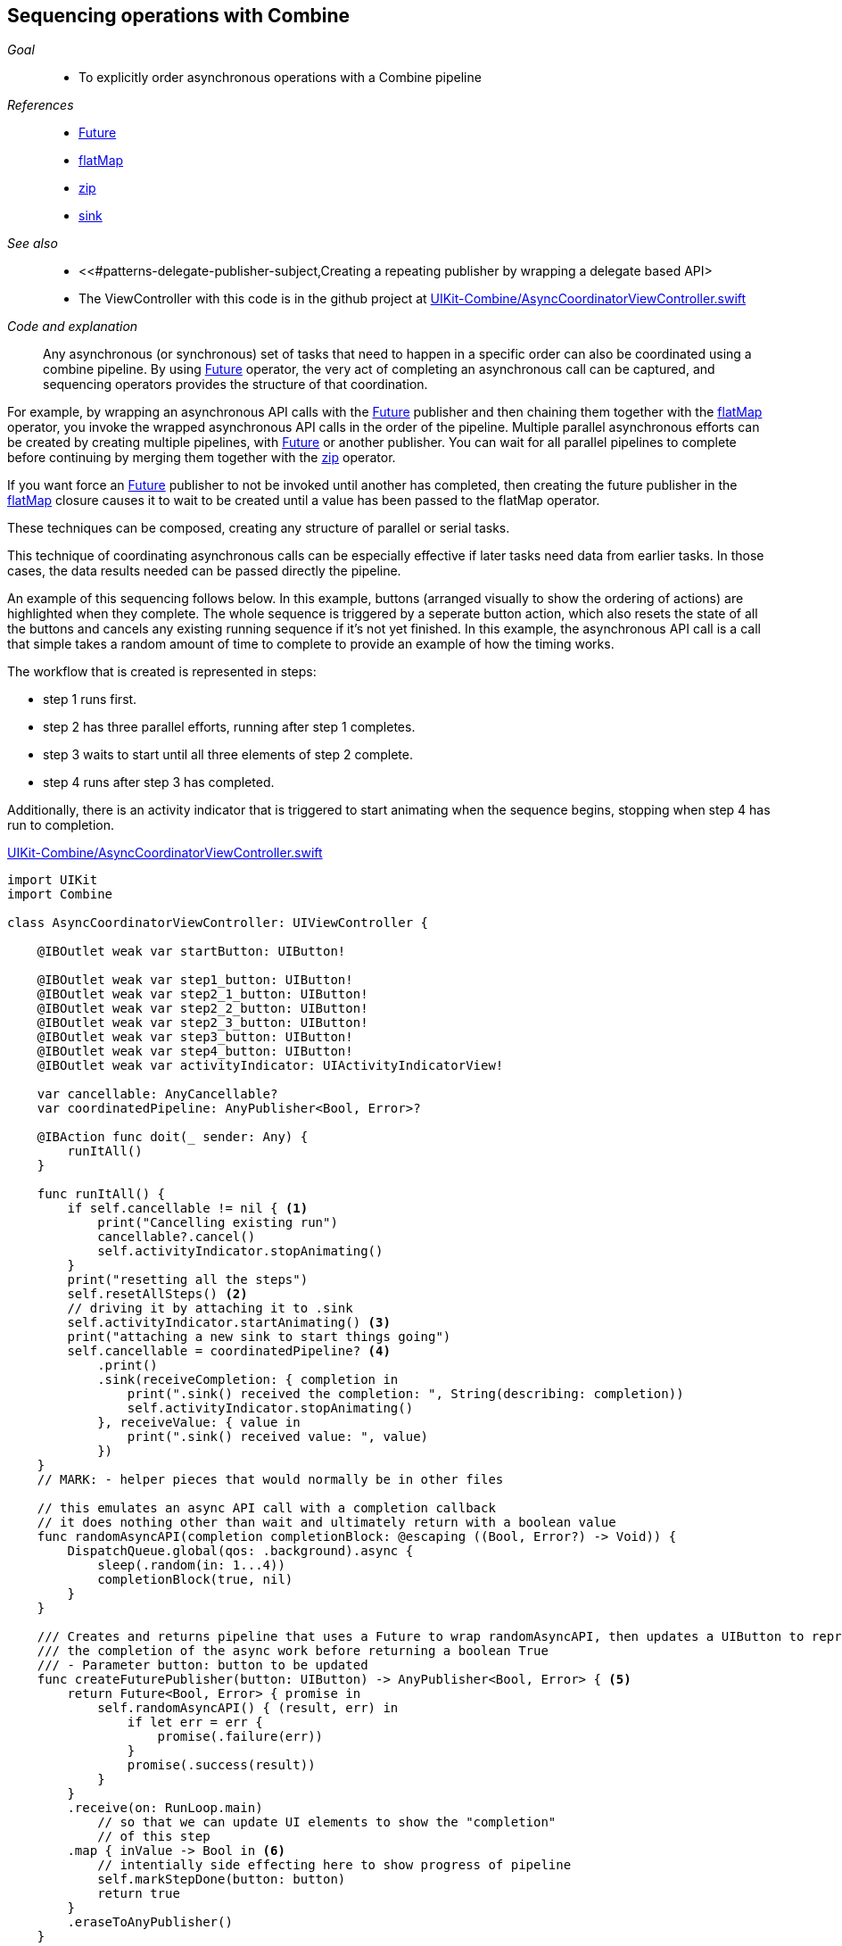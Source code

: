 [#patterns-sequencing-operations]
== Sequencing operations with Combine

__Goal__::

* To explicitly order asynchronous operations with a Combine pipeline

__References__::

* <<reference.adoc#reference-future,Future>>
* <<reference.adoc#reference-flatmap,flatMap>>
* <<reference.adoc#reference-zip,zip>>
* <<reference.adoc#reference-sink,sink>>

__See also__::

* <<#patterns-delegate-publisher-subject,Creating a repeating publisher by wrapping a delegate based API>
* The ViewController with this code is in the github project at https://github.com/heckj/swiftui-notes/blob/master/UIKit-Combine/AsyncCoordinatorViewController.swift[UIKit-Combine/AsyncCoordinatorViewController.swift]

__Code and explanation__::

Any asynchronous (or synchronous) set of tasks that need to happen in a specific order can also be coordinated using a combine pipeline.
By using <<reference.adoc#reference-future,Future>> operator, the very act of completing an asynchronous call can be captured, and sequencing operators provides the structure of that coordination.

For example, by wrapping an asynchronous API calls with the <<reference.adoc#reference-future,Future>> publisher and then chaining them together with the <<reference.adoc#reference-flatmap,flatMap>> operator, you invoke the wrapped asynchronous API calls in the order of the pipeline.
Multiple parallel asynchronous efforts can be created by creating multiple pipelines, with <<reference.adoc#reference-future,Future>> or another publisher.
You can wait for all parallel pipelines to complete before continuing by merging them together with the <<reference.adoc#reference-zip,zip>> operator.

If you want force an <<reference.adoc#reference-future,Future>> publisher to not be invoked until another has completed, then creating the future publisher in the <<reference.adoc#reference-flatmap,flatMap>> closure causes it to wait to be created until a value has been passed to the flatMap operator.

These techniques can be composed, creating any structure of parallel or serial tasks.

This technique of coordinating asynchronous calls can be especially effective if later tasks need data from earlier tasks.
In those cases, the data results needed can be passed directly the pipeline.

An example of this sequencing follows below.
In this example, buttons (arranged visually to show the ordering of actions) are highlighted when they complete.
The whole sequence is triggered by a seperate button action, which also resets the state of all the buttons and cancels any existing running sequence if it's not yet finished.
In this example, the asynchronous API call is a call that simple takes a random amount of time to complete to provide an example of how the timing works.

The workflow that is created is represented in steps:

* step 1 runs first.
* step 2 has three parallel efforts, running after step 1 completes.
* step 3 waits to start until all three elements of step 2 complete.
* step 4 runs after step 3 has completed.

Additionally, there is an activity indicator that is triggered to start animating when the sequence begins, stopping when step 4 has run to completion.

.https://github.com/heckj/swiftui-notes/blob/master/UIKit-Combine/AsyncCoordinatorViewController.swift[UIKit-Combine/AsyncCoordinatorViewController.swift]
[source, swift]
----

import UIKit
import Combine

class AsyncCoordinatorViewController: UIViewController {

    @IBOutlet weak var startButton: UIButton!

    @IBOutlet weak var step1_button: UIButton!
    @IBOutlet weak var step2_1_button: UIButton!
    @IBOutlet weak var step2_2_button: UIButton!
    @IBOutlet weak var step2_3_button: UIButton!
    @IBOutlet weak var step3_button: UIButton!
    @IBOutlet weak var step4_button: UIButton!
    @IBOutlet weak var activityIndicator: UIActivityIndicatorView!

    var cancellable: AnyCancellable?
    var coordinatedPipeline: AnyPublisher<Bool, Error>?

    @IBAction func doit(_ sender: Any) {
        runItAll()
    }

    func runItAll() {
        if self.cancellable != nil { <1>
            print("Cancelling existing run")
            cancellable?.cancel()
            self.activityIndicator.stopAnimating()
        }
        print("resetting all the steps")
        self.resetAllSteps() <2>
        // driving it by attaching it to .sink
        self.activityIndicator.startAnimating() <3>
        print("attaching a new sink to start things going")
        self.cancellable = coordinatedPipeline? <4>
            .print()
            .sink(receiveCompletion: { completion in
                print(".sink() received the completion: ", String(describing: completion))
                self.activityIndicator.stopAnimating()
            }, receiveValue: { value in
                print(".sink() received value: ", value)
            })
    }
    // MARK: - helper pieces that would normally be in other files

    // this emulates an async API call with a completion callback
    // it does nothing other than wait and ultimately return with a boolean value
    func randomAsyncAPI(completion completionBlock: @escaping ((Bool, Error?) -> Void)) {
        DispatchQueue.global(qos: .background).async {
            sleep(.random(in: 1...4))
            completionBlock(true, nil)
        }
    }

    /// Creates and returns pipeline that uses a Future to wrap randomAsyncAPI, then updates a UIButton to represent
    /// the completion of the async work before returning a boolean True
    /// - Parameter button: button to be updated
    func createFuturePublisher(button: UIButton) -> AnyPublisher<Bool, Error> { <5>
        return Future<Bool, Error> { promise in
            self.randomAsyncAPI() { (result, err) in
                if let err = err {
                    promise(.failure(err))
                }
                promise(.success(result))
            }
        }
        .receive(on: RunLoop.main)
            // so that we can update UI elements to show the "completion"
            // of this step
        .map { inValue -> Bool in <6>
            // intentially side effecting here to show progress of pipeline
            self.markStepDone(button: button)
            return true
        }
        .eraseToAnyPublisher()
    }

    /// highlights a button and changes the background color to green
    /// - Parameter button: reference to button being updated
    func markStepDone(button: UIButton) {
        button.backgroundColor = .systemGreen
        button.isHighlighted = true
    }

    func resetAllSteps() {
        for button in [self.step1_button, self.step2_1_button, self.step2_2_button, self.step2_3_button, self.step3_button, self.step4_button] {
            button?.backgroundColor = .lightGray
            button?.isHighlighted = false
        }
        self.activityIndicator.stopAnimating()
    }

    // MARK: - view setup

    override func viewDidLoad() {
        super.viewDidLoad()
        self.activityIndicator.stopAnimating()

        // Do any additional setup after loading the view.

        coordinatedPipeline = createFuturePublisher(button: self.step1_button) <7>
            .flatMap { flatMapInValue -> AnyPublisher<Bool, Error> in
            let step2_1 = self.createFuturePublisher(button: self.step2_1_button)
            let step2_2 = self.createFuturePublisher(button: self.step2_2_button)
            let step2_3 = self.createFuturePublisher(button: self.step2_3_button)
            return Publishers.Zip3(step2_1, step2_2, step2_3)
                .map { _ -> Bool in
                    return true
                }
                .eraseToAnyPublisher()
            }
        .flatMap { _ in
            return self.createFuturePublisher(button: self.step3_button)
        }
        .flatMap { _ in
            return self.createFuturePublisher(button: self.step4_button)
        }
        .eraseToAnyPublisher()
    }
}
----

<1> `runItAll` coordinates the operation of this little workflow, starting with checking to see if one is currently running.
If defined, it calls the cancel on the existing subscriber.
<2> `resetAllSteps` iterates through all the existing buttons used represent the progress of this workflow, and resets them to gray and unhighlighted to reflect an initial state.
It also verifies that the activity indicator is not currently animated.
<3> Then we get things started, first with activating the animation on the activity indicator.
<4> Creating the subscriber with <<reference.adoc#reference-sink,sink>> and storing the reference initiates the workflow.
The publisher to which it is subscribing is setup outside this function, allowing it to be re-used multiple times.
The <<reference.adoc#reference-print,print>> operator in the pipeline is for debugging, to show console output of when the pipeline is triggered.
<5> Each step is represented by the invocation of a <<reference.adoc#reference-future,Future>> publisher, followed immediately by pipeline elements to switch to the main thread and then update a UIButton's background to show the step has completed.
This is encapsulated in a `createFuturePublisher` call, using <<reference.adoc#reference-erasetoanypublisher,eraseToAnyPublisher>> to simplify the type being returned.
<6> The <<reference.adoc#reference-map,map>> operator is used to create this specific side effect of updating the a UIbutton to show the step has been completed.
<7> The creation of the overall pipeline and it's structure of serial and parallel tasks is created from the combination of calls to `createFuturePublisher` along with the operators <<reference.adoc#reference-flatmap,flatMap>> and  <<reference.adoc#reference-zip,zip>>.

// force a page break - in HTML rendering is just a <HR>
<<<
'''